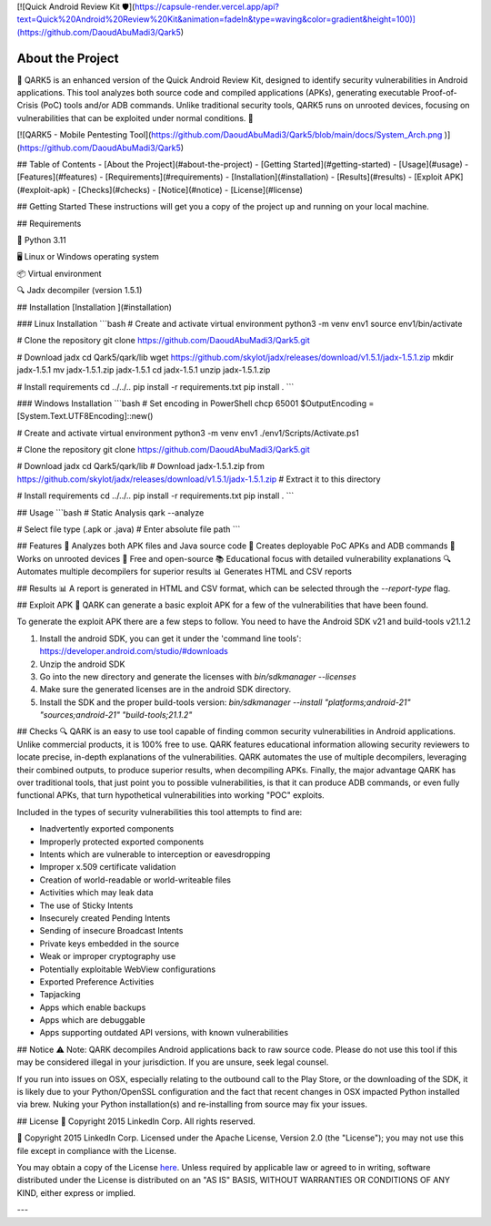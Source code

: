 [![Quick Android Review Kit 🛡️](https://capsule-render.vercel.app/api?text=Quick%20Android%20Review%20Kit&animation=fadeIn&type=waving&color=gradient&height=100)](https://github.com/DaoudAbuMadi3/Qark5)






About the Project 
===========================
🌟 QARK5 is an enhanced version of the Quick Android Review Kit, designed to identify security vulnerabilities in Android applications. This tool analyzes both source code and compiled applications (APKs), generating executable Proof-of-Crisis (PoC) tools and/or ADB commands. Unlike traditional security tools, QARK5 runs on unrooted devices, focusing on vulnerabilities that can be exploited under normal conditions. 🚀


[![QARK5 - Mobile Pentesting Tool](https://github.com/DaoudAbuMadi3/Qark5/blob/main/docs/System_Arch.png
)](https://github.com/DaoudAbuMadi3/Qark5)

## Table of Contents
- [About the Project](#about-the-project)
- [Getting Started](#getting-started)
- [Usage](#usage)
- [Features](#features)
- [Requirements](#requirements)
- [Installation](#installation)
- [Results](#results)
- [Exploit APK](#exploit-apk)
- [Checks](#checks)
- [Notice](#notice)
- [License](#license)


## Getting Started
These instructions will get you a copy of the project up and running on your local machine.

## Requirements

🔧 Python 3.11

🖥️ Linux or Windows operating system

📦 Virtual environment

🔍 Jadx decompiler (version 1.5.1)


## Installation  
[Installation ](#installation)

### Linux Installation
```bash
# Create and activate virtual environment
python3 -m venv env1
source env1/bin/activate

# Clone the repository
git clone https://github.com/DaoudAbuMadi3/Qark5.git

# Download jadx
cd Qark5/qark/lib
wget https://github.com/skylot/jadx/releases/download/v1.5.1/jadx-1.5.1.zip
mkdir jadx-1.5.1
mv jadx-1.5.1.zip jadx-1.5.1
cd jadx-1.5.1
unzip jadx-1.5.1.zip

# Install requirements
cd ../../..
pip install -r requirements.txt
pip install .
```

### Windows Installation
```bash
# Set encoding in PowerShell
chcp 65001
$OutputEncoding = [System.Text.UTF8Encoding]::new()

# Create and activate virtual environment
python3 -m venv env1
./env1/Scripts/Activate.ps1

# Clone the repository
git clone https://github.com/DaoudAbuMadi3/Qark5.git

# Download jadx
cd Qark5/qark/lib
# Download jadx-1.5.1.zip from https://github.com/skylot/jadx/releases/download/v1.5.1/jadx-1.5.1.zip
# Extract it to this directory

# Install requirements
cd ../../..
pip install -r requirements.txt
pip install .
```

## Usage
```bash
# Static Analysis
qark --analyze

# Select file type (.apk or .java)
# Enter absolute file path
```

## Features
🌟 Analyzes both APK files and Java source code
🎯 Creates deployable PoC APKs and ADB commands
📱 Works on unrooted devices
🎯 Free and open-source
📚 Educational focus with detailed vulnerability explanations
🔍 Automates multiple decompilers for superior results
📊 Generates HTML and CSV reports




## Results
📊 A report is generated in HTML and CSV format, which can be selected through the `--report-type` flag.

## Exploit APK
🎯 QARK can generate a basic exploit APK for a few of the vulnerabilities that have been found.

To generate the exploit APK there are a few steps to follow. You need to have the Android SDK v21 and build-tools v21.1.2

1. Install the android SDK, you can get it under the 'command line tools': https://developer.android.com/studio/#downloads
2. Unzip the android SDK
3. Go into the new directory and generate the licenses with `bin/sdkmanager --licenses`
4. Make sure the generated licenses are in the android SDK directory.
5. Install the SDK and the proper build-tools version: `bin/sdkmanager --install "platforms;android-21" "sources;android-21" "build-tools;21.1.2"`

## Checks
🔍 QARK is an easy to use tool capable of finding common security vulnerabilities in Android applications. Unlike commercial products, it is 100% free to use. QARK features educational information allowing security reviewers to locate precise, in-depth explanations of the vulnerabilities. QARK automates the use of multiple decompilers, leveraging their combined outputs, to produce superior results, when decompiling APKs. Finally, the major advantage QARK has over traditional tools, that just point you to possible vulnerabilities, is that it can produce ADB commands, or even fully functional APKs, that turn hypothetical vulnerabilities into working "POC" exploits.

Included in the types of security vulnerabilities this tool attempts to find are:

- Inadvertently exported components
- Improperly protected exported components
- Intents which are vulnerable to interception or eavesdropping
- Improper x.509 certificate validation
- Creation of world-readable or world-writeable files
- Activities which may leak data
- The use of Sticky Intents
- Insecurely created Pending Intents
- Sending of insecure Broadcast Intents
- Private keys embedded in the source
- Weak or improper cryptography use
- Potentially exploitable WebView configurations
- Exported Preference Activities
- Tapjacking
- Apps which enable backups
- Apps which are debuggable
- Apps supporting outdated API versions, with known vulnerabilities

## Notice
⚠️ Note: QARK decompiles Android applications back to raw source code. Please do not use this tool if this may be considered illegal in your jurisdiction. If you are unsure, seek legal counsel.

If you run into issues on OSX, especially relating to the outbound call to the Play Store, or the downloading of the SDK, it is
likely due to your Python/OpenSSL configuration and the fact that recent changes in OSX impacted Python installed via brew. Nuking your
Python installation(s) and re-installing from source may fix your issues.

## License
📜 Copyright 2015 LinkedIn Corp.  All rights reserved.

📜 Copyright 2015 LinkedIn Corp. Licensed under the Apache License, Version 2.0 (the "License"); you may not use this file except in compliance with the License. 
You may obtain a copy of the License `here <http://www.apache.org/licenses/LICENSE-2.0/>`_.
Unless required by applicable law or agreed to in writing, software distributed under the License is distributed on an "AS IS" BASIS, WITHOUT WARRANTIES OR CONDITIONS OF ANY KIND, either express or implied.

---
